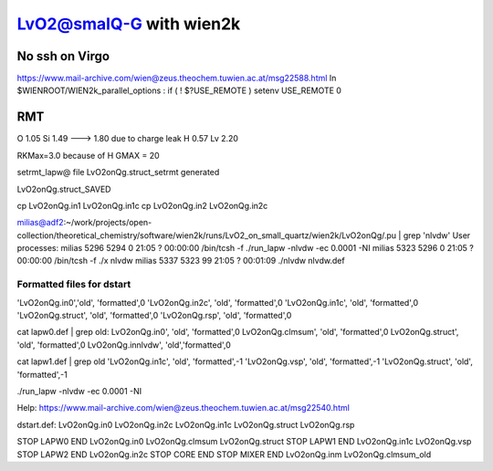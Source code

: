 =========================
LvO2@smalQ-G with wien2k
=========================

No ssh on Virgo
----------------
https://www.mail-archive.com/wien@zeus.theochem.tuwien.ac.at/msg22588.html
In $WIENROOT/WIEN2k_parallel_options : if ( ! $?USE_REMOTE ) setenv USE_REMOTE 0 

RMT
---
O  1.05
Si 1.49 ---> 1.80 due to charge leak
H  0.57
Lv 2.20

RKMax=3.0 because of H
GMAX = 20

setrmt_lapw@
file   LvO2onQg.struct_setrmt   generated

LvO2onQg.struct_SAVED

cp LvO2onQg.in1 LvO2onQg.in1c
cp LvO2onQg.in2 LvO2onQg.in2c

milias@adf2:~/work/projects/open-collection/theoretical_chemistry/software/wien2k/runs/LvO2_on_small_quartz/wien2k/LvO2onQg/.pu | grep 'nlvdw'
User processes: 
milias    5296  5294  0 21:05 ?        00:00:00 /bin/tcsh -f ./run_lapw -nlvdw -ec 0.0001 -NI
milias    5323  5296  0 21:05 ?        00:00:00 /bin/tcsh -f ./x nlvdw
milias    5337  5323 99 21:05 ?        00:01:09 ./nlvdw nlvdw.def


Formatted files for dstart
~~~~~~~~~~~~~~~~~~~~~~~~~~~ 
'LvO2onQg.in0','old',    'formatted',0
'LvO2onQg.in2c',   'old',    'formatted',0
'LvO2onQg.in1c',   'old',    'formatted',0
'LvO2onQg.struct',      'old',    'formatted',0
'LvO2onQg.rsp',    'old',    'formatted',0

cat  lapw0.def  | grep old:
LvO2onQg.in0',     'old',    'formatted',0
LvO2onQg.clmsum',  'old',    'formatted',0
LvO2onQg.struct',  'old',    'formatted',0         
LvO2onQg.innlvdw',   'old','formatted',0

cat  lapw1.def  | grep old
'LvO2onQg.in1c',   'old',    'formatted',-1
'LvO2onQg.vsp',       'old',    'formatted',-1
'LvO2onQg.struct',         'old',    'formatted',-1

./run_lapw -nlvdw -ec 0.0001 -NI


Help:
https://www.mail-archive.com/wien@zeus.theochem.tuwien.ac.at/msg22540.html

dstart.def: LvO2onQg.in0  LvO2onQg.in2c  LvO2onQg.in1c LvO2onQg.struct LvO2onQg.rsp

STOP  LAPW0 END  LvO2onQg.in0  LvO2onQg.clmsum  LvO2onQg.struct
STOP  LAPW1 END  LvO2onQg.in1c  LvO2onQg.vsp 
STOP  LAPW2 END  LvO2onQg.in2c
STOP  CORE  END
STOP  MIXER END  LvO2onQg.inm LvO2onQg.clmsum_old 

